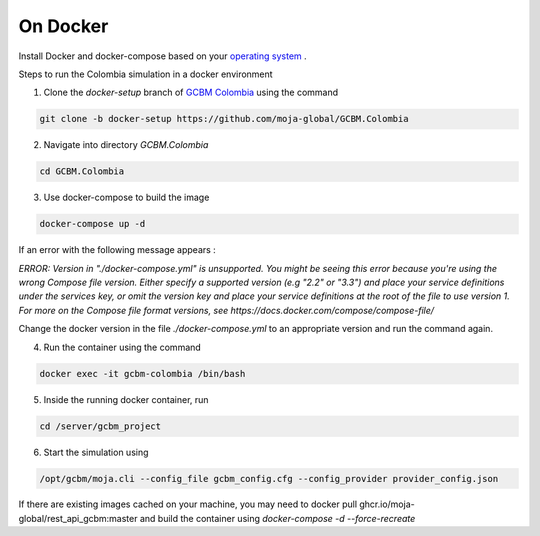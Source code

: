 On Docker 
=========

Install Docker and docker-compose based on your `operating system <https://docs.docker.com/engine/install/>`_ . 

Steps to run the Colombia simulation in a docker environment 

1. Clone the `docker-setup` branch of `GCBM Colombia <https://github.com/moja-global/GCBM.Colombia/tree/docker-setup>`_  using the command

..  code-block:: bash

       git clone -b docker-setup https://github.com/moja-global/GCBM.Colombia


2. Navigate into directory `GCBM.Colombia`

..  code-block:: bash

       cd GCBM.Colombia


3. Use docker-compose to build the image

..  code-block:: bash

       docker-compose up -d


If an error with the following message appears :

`ERROR: Version in "./docker-compose.yml" is unsupported. You might be seeing this error because you're using the wrong Compose file version. Either specify a supported version (e.g "2.2" or "3.3") and place your service definitions under the services key, or omit the version key and place your service definitions at the root of the file to use version 1.
For more on the Compose file format versions, see https://docs.docker.com/compose/compose-file/`

Change the docker version in the file `./docker-compose.yml` to an appropriate version and run the command again.


4. Run the container using the command

..  code-block:: bash

       docker exec -it gcbm-colombia /bin/bash


5. Inside the running docker container, run

..  code-block:: bash

       cd /server/gcbm_project


6. Start the simulation using

..  code-block:: bash

       /opt/gcbm/moja.cli --config_file gcbm_config.cfg --config_provider provider_config.json


If there are existing images cached on your machine, you may need to docker pull ghcr.io/moja-global/rest_api_gcbm:master 
and build the container using `docker-compose -d --force-recreate`